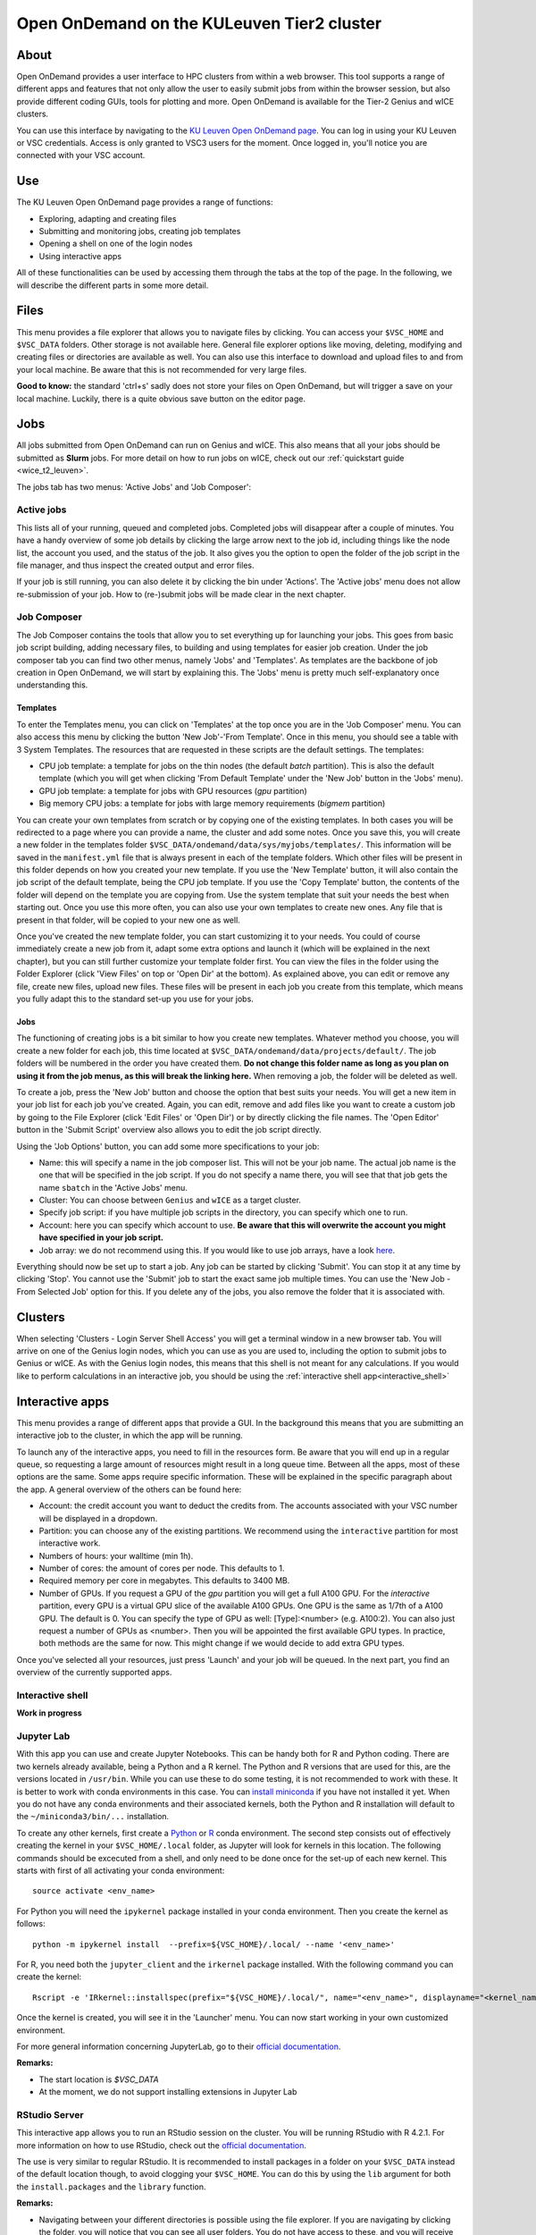 .. _ood_t2_leuven:

===========================================
Open OnDemand on the KULeuven Tier2 cluster
===========================================

About
=====

Open OnDemand provides a user interface to HPC clusters from within a web browser. 
This tool supports a range of different apps and features that not only allow the
user to easily submit jobs from within the browser session, but also provide different 
coding GUIs, tools for plotting and more.
Open OnDemand is available for the Tier-2 Genius and wICE clusters.

You can use this interface by navigating to the `KU Leuven Open OnDemand page`_. 
You can log in using your KU Leuven or VSC credentials. 
Access is only granted to VSC3 users for the moment. 
Once logged in, you'll notice you are connected with your VSC account. 

Use
===

The KU Leuven Open OnDemand page provides a range of functions:

- Exploring, adapting and creating files
- Submitting and monitoring jobs, creating job templates
- Opening a shell on one of the login nodes
- Using interactive apps

All of these functionalities can be used by accessing them through the tabs at the top of the page. In the following, we will describe the different parts in some more
detail.

Files
=====

This menu provides a file explorer that allows you to navigate files by clicking. You can access your ``$VSC_HOME`` and ``$VSC_DATA`` folders. Other storage is not
available here. General file explorer options like moving, deleting, modifying and creating files or directories are available as well. You can also use this interface
to download and upload files to and from your local machine. Be aware that this is not recommended for very large files.

**Good to know:** the standard 'ctrl+s' sadly does not store your files on Open OnDemand, but will trigger a save on your local machine. Luckily, there is a quite 
obvious save button on the editor page.

Jobs
====

All jobs submitted from Open OnDemand can run on Genius and wICE. 
This also means that all your jobs should be submitted as **Slurm** jobs.
For more detail on how to run jobs on wICE, check out our 
:ref:`quickstart guide <wice_t2_leuven>`.

The jobs tab has two menus: 'Active Jobs' and 'Job Composer':

Active jobs
-----------

This lists all of your running, queued and completed jobs. 
Completed jobs will disappear after a couple of minutes. 
You have a handy overview of some job details by clicking the large arrow next 
to the job id, including things like the node list, the account you used, and 
the status of the job. 
It also gives you the option to open the folder of the job script in the file 
manager, and thus inspect the created output and error files. 

If your job is still running, you can also delete it by clicking the bin under 'Actions'. The 'Active jobs' menu does not allow re-submission of your job. How to
(re-)submit jobs will be made clear in the next chapter.

Job Composer
------------

The Job Composer contains the tools that allow you to set everything up for launching your jobs. This goes from basic job script building, adding necessary files, 
to building and using templates for easier job creation. Under the job composer tab you can find two other menus, namely 'Jobs' and 'Templates'. As templates are the 
backbone of job creation in Open OnDemand, we will start by explaining this. The 'Jobs' menu is pretty much self-explanatory once understanding this.

Templates
~~~~~~~~~

To enter the Templates menu, you can click on 'Templates' at the top once you are in the 'Job Composer' menu. You can also access this menu by clicking the button 'New 
Job'-'From Template'. Once in this menu, you should see a table with 3 System Templates. The resources that are requested in these scripts are the default settings. 
The templates:

- CPU job template: a template for jobs on the thin nodes (the default `batch` partition). This is also the default template (which you will get when clicking 'From Default Template' under the 'New Job' button in the 'Jobs' menu).
- GPU job template: a template for jobs with GPU resources (`gpu` partition) 
- Big memory CPU jobs: a template for jobs with large memory requirements (`bigmem` partition)

You can create your own templates from scratch or by copying one of the existing templates. 
In both cases you will be redirected to a page where you can provide a
name, the cluster and add some notes. 
Once you save this, you will create a new folder in the templates folder 
``$VSC_DATA/ondemand/data/sys/myjobs/templates/``. 
This information will be saved in the ``manifest.yml`` file that is always present 
in each of the template folders. 
Which other files will be present in this folder depends on how you created your new template. 
If you use the 'New Template' button, it will also contain the job 
script of the default template, being the CPU job template. 
If you use the 'Copy Template' button, the contents of the folder will depend on the 
template you are copying from. 
Use the system template that suit your needs the best when starting out. 
Once you use this more often, you can also use your own templates to create new ones. 
Any file that is present in that folder, will be copied to your new one as well.

Once you've created the new template folder, you can start customizing it to your needs. You could of course immediately create a new job from it, adapt some
extra options and launch it (which will be explained in the next chapter), but you can still further customize your template folder first. You can view the files in
the folder using the Folder Explorer (click 'View Files' on top or 'Open Dir' at the bottom). As explained above, you can edit or remove any file, create new files,
upload new files. 
These files will be present in each job you create from this template, which means you fully adapt this to the standard set-up you use for your
jobs.

Jobs
~~~~

The functioning of creating jobs is a bit similar to how you create new templates. 
Whatever method you choose, you will create a new folder for each job, this time
located at ``$VSC_DATA/ondemand/data/projects/default/``.
The job folders will be numbered in the order you have created them. 
**Do not change this folder name as long as you plan on using it from the job menus, as this will break the linking here.** 
When removing a job, the folder will be deleted as well. 

To create a job, press the 'New Job' button and choose the option that best suits 
your needs. 
You will get a new item in your job list for each job you've created. 
Again, you can edit, remove and add files like you want to create a custom job by 
going to the File Explorer (click 'Edit Files' or 'Open Dir') or by directly clicking 
the file names. 
The 'Open Editor' button in the 'Submit Script' overview also allows you to edit 
the job script directly.

Using the 'Job Options' button, you can add some more specifications to your job:

- Name: this will specify a name in the job composer list. 
  This will not be your job name. 
  The actual job name is the one that will be specified in the job script. 
  If you do not specify a name there, you will see that that job gets the name 
  ``sbatch`` in the 'Active Jobs' menu.
- Cluster: You can choose between ``Genius`` and ``wICE`` as a target cluster.
- Specify job script: if you have multiple job scripts in the directory, you can specify which one to run.
- Account: here you can specify which account to use. **Be aware that this will overwrite the account you might have specified in your job script.**
- Job array: we do not recommend using this. If you would like to use job arrays, have a look `here <https://docs.vscentrum.be/en/latest/jobs/worker_or_atools.html>`__.

Everything should now be set up to start a job. Any job can be started by clicking 'Submit'. You can stop it at any time by clicking 'Stop'. You cannot use the 
'Submit' job to start the exact same job multiple times. You can use the 'New Job - From Selected Job' option for this. If you delete any of the jobs, you also remove
the folder that it is associated with. 

Clusters
========

When selecting 'Clusters - Login Server Shell Access' you will get a terminal 
window in a new browser tab. 
You will arrive on one of the Genius login nodes, which
you can use as you are used to, including the option to submit jobs to Genius or wICE. 
As with the Genius login nodes, this means that this shell is not meant for any 
calculations. 
If you would like to perform calculations in an interactive job, you should be 
using the :ref:`interactive shell app<interactive_shell>`

Interactive apps
================

This menu provides a range of different apps that provide a GUI. In the background this means that you are submitting an interactive job to the cluster, in which the
app will be running.

To launch any of the interactive apps, you need to fill in the resources form. Be aware that you will end up in a regular queue, so requesting a large amount of 
resources might result in a long queue time. Between all the apps, most of these options are the same. Some apps require specific information. These will be 
explained in the specific paragraph about the app. A general overview of the others can be found here:

- Account: the credit account you want to deduct the credits from. The accounts associated with your VSC number will be displayed in a dropdown.
- Partition: you can choose any of the existing partitions. We recommend using the ``interactive`` partition for most interactive work.
- Numbers of hours: your walltime (min 1h).
- Number of cores: the amount of cores per node. This defaults to 1.
- Required memory per core in megabytes. This defaults to 3400 MB.
- Number of GPUs. If you request a GPU of the `gpu` partition you will get a full A100 GPU. For the `interactive` partition, every GPU is a virtual GPU slice of the available A100 GPUs. One GPU is the same as 1/7th of a A100 GPU. The default is 0. You can specify the type of GPU as well: [Type]:<number> (e.g. A100:2). You can also just request a number of GPUs as <number>. Then you will be appointed the first available GPU types. In practice, both methods are the same for now. This might change if we would decide to add extra GPU types.
  
Once you've selected all your resources, just press 'Launch' and your job will be queued. In the next part, you find an overview of the currently supported apps.

.. _interactive_shell:

Interactive shell
-----------------

**Work in progress**

Jupyter Lab
-----------

With this app you can use and create Jupyter Notebooks. This can be handy both for R and Python coding. There are two kernels already available, being a Python and a
R kernel. The Python and R versions that are used for this, are the versions located in ``/usr/bin``. While you can use these to do some testing, it is not recommended 
to work with these. It is better to work with conda environments in this case. You can `install miniconda <https://docs.vscentrum.be/en/latest/software/python_package_management.html#install-miniconda>`_ if you have not installed it yet. When you do not have any conda 
environments and their associated kernels, both the Python and R installation will default to the ``~/miniconda3/bin/...`` installation.

To create any other kernels, first create a  `Python <https://docs.vscentrum.be/en/latest/software/python_package_management.html#create-an-environment>`_ or 
`R <https://docs.vscentrum.be/en/latest/software/r_package_management.html#creating-an-environment>`_ conda environment. The second step consists out of effectively
creating the kernel in your ``$VSC_HOME/.local`` folder, as Jupyter will look for kernels in this location. The following commands should be excecuted from a shell, 
and only need to be done once for the set-up of each new kernel. This starts with first of all activating your conda 
environment::

      source activate <env_name>
      
For Python you will need the ``ipykernel`` package installed in your conda environment. Then you create the kernel as follows::

      python -m ipykernel install  --prefix=${VSC_HOME}/.local/ --name '<env_name>'
      
For R, you need both the ``jupyter_client`` and the ``irkernel`` package installed. With the following command you can create the kernel::
      
      Rscript -e 'IRkernel::installspec(prefix="${VSC_HOME}/.local/", name="<env_name>", displayname="<kernel_name>")'
      
Once the kernel is created, you will see it in the 'Launcher' menu. You can now start working in your own customized environment.

For more general information concerning JupyterLab, go to their `official documentation <https://docs.jupyter.org/en/latest/>`__.

**Remarks:**

- The start location is `$VSC_DATA`
- At the moment, we do not support installing extensions in Jupyter Lab

RStudio Server
--------------

This interactive app allows you to run an RStudio session on the cluster. You will be running RStudio with R 4.2.1. For more information on how to use RStudio, check 
out the `official documentation <https://docs.rstudio.com/>`__.

The use is very similar to regular RStudio. It is recommended to install packages in a folder on your ``$VSC_DATA`` instead of the default location though, to
avoid clogging your ``$VSC_HOME``. You can do this by using the ``lib`` argument for both the ``install.packages`` and the ``library`` function.

**Remarks:**

- Navigating between your different directories is possible using the file explorer. If you are navigating by clicking the folder, you will notice that you can see all user folders. You do not have access to these, and you will receive an error when you try to open them. You will also notice that you cannot use the same way of navigating after this. Another solution is to click the three dots on the right (...) and enter your file location.
- The 'Tools-Install packages' interface does not allow you to select any other path than the default in your ``$VSC_HOME``. It is recommended to use the ``install.packages`` function instead.

Tensorboard
-----------

Tensorboard is an app that allows you to visualize and measure different aspects of your machine learning workflow. Have a look at the `official guidelines <https://www.tensorflow.org/tensorboard/get_started>`_ for more detailed information. 

The Tensorboard interactive session requires you to specify a project (or log) directory in your submission options. This is a relative directory starting from your 
``$VSC_DATA``. It is not possible to navigate to the correct folder from within the app.

code-server
-----------

This is the browser version of Visual Studio Code. For more information, check out `the official guidelines <https://code.visualstudio.com/docs>`_. As a default,
a Python and a Git module are already loaded, which means you can use both Python and git from a terminal window within code-server. How to open a terminal
window is probably one of the first things you should know: click on the three horizontal lines in the upper left corner, select 'Terminal - New Terminal'. This will
open a shell on the node you are running your session on. Notice that you are start in your ``$VSC_DATA`` folder. You can use this as a regular shell, meaning that you
can submit jobs, load modules and so on. 

Code-server contains many different options and menus, but only a few will be discussed here. Feel free to explore them. We will however discuss how to set up 
code-server to use, any of the compatible languages and use code-server as an IDE. For each of the languages you want to use you need two things: an installation of 
the specific interpreter and an extension in code-server that allows you to connect to it. The extensions can be found in the 'extensions' menu. In what follows, the 
steps for both Python and R are described. 

Python
~~~~~~

There are multiple Python extensions available, so feel free to try and install the extension that suits you the best. This comes with the warning that only the
Microsoft Python extension has been tested by our team. To install this extension, go to 'Extensions' and search for 'Python'. Install the one with as developer
'ms-python'. If you now open a script, you can now use code-server as an IDE and run the lines of code from within the script (the shortkey is shift+enter).
Code-server will start a Python session with the currently selected Python interpreter. If you did not specify another one, this should default to the loaded Python
module. This Python extension gives you the possibility to choose other interpreters as well. In the right down corner, you can see <python-version-number> right next
to 'Python'. If you click that, a window will appear where you can select your Python version. Next to the module version, you should see at least some system Python
versions (/bin/python). You can also load other modules, or you can also use conda environments here (if you have any conda environments already, you should see
them here as well).

If you need more information about creating your customized Python environments, have a look `here <https://docs.vscentrum.be/en/latest/software/python_package_management.html>`__.

**Remarks:**

- Whenever loading a new Python interpreter,you will have to kill your current Python terminal before you will be able to use this new interpreter.


R
~

While there are also multiple extensions for using R in code-server, these don't all work as they should. The main issue here is that these extensions were not
built with use on a cluster/server in mind. Also, these extensions are often built with the idea that you are only using one R version in the background, which
sadly limits the flexibility to switch between different environments, as you can do with Python environments. 

Even with these limitations, there is still a way to work with R in code-server. For this, you need to install the 'R' extension created by Ikuyadeu. Once this
is installed, you can specify the path in the settings (click the settings wheel of the extension, then click on 'Extension settings'): search for 'R > Rterm: Linux'
and add the path to your preferred R installation. If you would need to switch R versions, you need to change this path and restart your terminal. It is strongly 
recommended to use a miniconda environment for this. Not only can you use all the packages already installed in this environment, you also need to have the 
`languageserver` package installed. For your conda environment, go to a terminal and use following commands::

      source activate <env_name>
      conda install -c conda-forge r-languageserver
      
Now you can use code-server as an R IDE as well. The first time you open up a script, you will get a warning that `languageserver` is not installed. You have to click
'No'. You will still be able to work. It is just the extension that is not looking for `languageserver` in the correct place.

**Remarks:**

- Running lines of code is 'ctrl+enter' for R.

cryo-sparc
----------

**Work in progress**

ParaViewWeb
-----------

**Work in progress**

.. _KU Leuven Open OnDemand page: https://ondemand.hpc.kuleuven.be/ 
